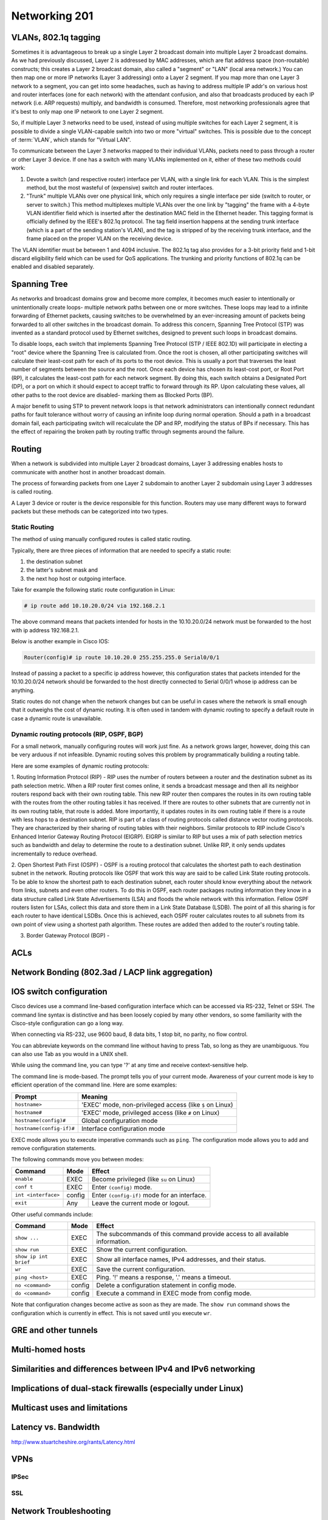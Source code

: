 Networking 201
**************

VLANs, 802.1q tagging
=====================
Sometimes it is advantageous to break up a single Layer 2 broadcast domain into multiple Layer 2 broadcast domains.
As we had previously discussed, Layer 2 is addressed by MAC addresses, which are flat address space (non-routable) constructs; this creates a Layer 2 broadcast domain, also called a "segment" or "LAN" (local area network.) You can then map one or more IP networks (Layer 3 addressing) onto a Layer 2 segment.
If you map more than one Layer 3 network to a segment, you can get into some headaches, such as having to address multiple IP addr's on various host and router interfaces (one for each network) with the attendant confusion, and also that broadcasts produced by each IP network (i.e. ARP requests) multiply, and bandwidth is consumed.
Therefore, most networking professionals agree that it's best to only map one IP network to one Layer 2 segment.

So, if multiple Layer 3 networks need to be used, instead of using multiple switches for each Layer 2 segment, it is possible to divide a single VLAN-capable switch into two or more "virtual" switches.
This is possible due to the concept of :term:`VLAN`, which stands for "Virtual LAN".

To communicate between the Layer 3 networks mapped to their individual VLANs, packets need to pass through a router or other Layer 3 device.
If one has a switch with many VLANs implemented on it, either of these two methods could work:

1. Devote a switch (and respective router) interface per VLAN, with a single link for each VLAN.
   This is the simplest method, but the most wasteful of (expensive) switch and router interfaces.

2. "Trunk" multiple VLANs over one physical link, which only requires a single interface per side (switch to router, or server to switch.)
   This method multiplexes multiple VLANs over the one link by "tagging" the frame with a 4-byte VLAN identifier field which is inserted after the destination MAC field in the Ethernet header.
   This tagging format is officially defined by the IEEE's 802.1q protocol.
   The tag field insertion happens at the sending trunk interface (which is a part of the sending station's VLAN), and the tag is stripped of by the receiving trunk interface, and the frame placed on the proper VLAN on the receiving device.

The VLAN identifier must be between 1 and 4094 inclusive.
The 802.1q tag also provides for a 3-bit priority field and 1-bit discard eligibility field which can be used for QoS applications.
The trunking and priority functions of 802.1q can be enabled and disabled separately.

Spanning Tree
=============
As networks and broadcast domains grow and become more complex, it becomes much easier to intentionally or unintentionally create loops- multiple network paths between one or more switches.
These loops may lead to a infinite forwarding of Ethernet packets, causing switches to be overwhelmed by an ever-increasing amount of packets being forwarded to all other switches in the broadcast domain.
To address this concern, Spanning Tree Protocol (STP) was invented as a standard protocol used by Ethernet switches, designed to prevent such loops in broadcast domains.

To disable loops, each switch that implements Spanning Tree Protocol (STP / IEEE 802.1D) will participate in electing a "root" device where the Spanning Tree is calculated from.
Once the root is chosen, all other participating switches will calculate their least-cost path for each of its ports to the root device.
This is usually a port that traverses the least number of segments between the source and the root.
Once each device has chosen its least-cost port, or Root Port (RP), it calculates the least-cost path for each network segment.
By doing this, each switch obtains a Designated Port (DP), or a port on which it should expect to accept traffic to forward through its RP.
Upon calculating these values, all other paths to the root device are disabled- marking them as Blocked Ports (BP).

A major benefit to using STP to prevent network loops is that network administrators can intentionally connect redundant paths for fault tolerance without worry of causing an infinite loop during normal operation.
Should a path in a broadcast domain fail, each participating switch will recalculate the DP and RP, modifying the status of BPs if necessary.
This has the effect of repairing the broken path by routing traffic through segments around the failure.

Routing
==============
When a network is subdivided into multiple Layer 2 broadcast domains, Layer 3 addressing enables hosts to communicate with another host in another broadcast domain.

The process of forwarding packets from one Layer 2 subdomain to another Layer 2 subdomain using Layer 3 addresses is called routing.

A Layer 3 device or router is the device responsible for this function.
Routers may use many different ways to forward packets but these methods can be categorized into two types.

Static Routing
--------------
The method of using manually configured routes is called static routing.

Typically, there are three pieces of information that are needed to specify a static route:

1. the destination subnet

2. the latter's subnet mask and

3. the next hop host or outgoing interface.

Take for example the following static route configuration in Linux:

.. code-block:: console

   # ip route add 10.10.20.0/24 via 192.168.2.1

The above command means that packets intended for hosts in the 10.10.20.0/24 network must be forwarded to the host with ip address 192.168.2.1.

Below is another example in Cisco IOS:

.. code-block:: console

   Router(config)# ip route 10.10.20.0 255.255.255.0 Serial0/0/1

Instead of passing a packet to a specific ip address however, this configuration states that packets intended for the 10.10.20.0/24 network should be forwarded to the host directly connected to Serial 0/0/1 whose ip address can be anything.

Static routes do not change when the network changes but can be useful in cases where the network is small enough that it outweighs the cost of dynamic routing.
It is often used in tandem with dynamic routing to specify a default route in case a dynamic route is unavailable.

Dynamic routing protocols (RIP, OSPF, BGP)
--------------------------------------------------------
For a small network, manually configuring routes will work just fine.
As a network grows larger, however, doing this can be very arduous if not infeasible.
Dynamic routing solves this problem by programmatically building a routing table.

Here are some examples of dynamic routing protocols:

1. Routing Information Protocol (RIP) - RIP uses the number of routers between a router and the destination subnet as its path selection metric.
When a RIP router first comes online, it sends a broadcast message and then all its neighbor routers respond back with their own routing table.
This new RIP router then compares the routes in its own routing table with the routes from the other routing tables it has received.
If there are routes to other subnets that are currently not in its own routing table, that route is added.
More importantly, it updates routes in its own routing table if there is a route with less hops to a destination subnet.
RIP is part of a class of routing protocols called distance vector routing protocols.
They are characterized by their sharing of routing tables with their neighbors.
Similar protocols to RIP include Cisco's Enhanced Interior Gateway Routing Protocol (EIGRP).
EIGRP is similar to RIP but uses a mix of path selection metrics such as bandwidth and delay to determine the route to a destination subnet.
Unlike RIP, it only sends updates incrementally to reduce overhead.

2. Open Shortest Path First (OSPF) - OSPF is a routing protocol that calculates the shortest path to each destination subnet in the network.
Routing protocols like OSPF that work this way are said to be called Link State routing protocols.
To be able to know the shortest path to each destination subnet, each router should know everything about the network from links, subnets and even other routers.
To do this in OSPF, each router packages routing information they know in a data structure called Link State Advertisements (LSA) and floods the whole network with this information.
Fellow OSPF routers listen for LSAs, collect this data and store them in a Link State Database (LSDB).
The point of all this sharing is for each router to have identical LSDBs.
Once this is achieved, each OSPF router calculates routes to all subnets from its own point of view using a shortest path algorithm.
These routes are added then added to the router's routing table.

3. Border Gateway Protocol (BGP) -

ACLs
====

Network Bonding (802.3ad / LACP link aggregation)
=================================================

IOS switch configuration
========================

Cisco devices use a command line-based configuration interface which can be accessed via RS-232, Telnet or SSH.
The command line syntax is distinctive and has been loosely copied by many other vendors, so some familiarity with the Cisco-style configuration can go a long way.

When connecting via RS-232, use 9600 baud, 8 data bits, 1 stop bit, no parity, no flow control.

You can abbreviate keywords on the command line without having to press Tab, so long as they are unambiguous.
You can also use Tab as you would in a UNIX shell.

While using the command line, you can type '?' at any time and receive context-sensitive help.

The command line is mode-based. The prompt tells you of your current mode.
Awareness of your current mode is key to efficient operation of the command line.
Here are some examples:

=========================  ===================================================
Prompt                     Meaning
=========================  ===================================================
``hostname>``              'EXEC' mode, non-privileged access
                           (like ``$`` on Linux)
``hostname#``              'EXEC' mode, privileged access
                           (like ``#`` on Linux)
``hostname(config)#``      Global configuration mode
``hostname(config-if)#``   Interface configuration mode
=========================  ===================================================

EXEC mode allows you to execute imperative commands such as ``ping``.
The configuration mode allows you to add and remove configuration statements.

The following commands move you between modes:

=========================  ======  ===========================================
Command                    Mode    Effect
=========================  ======  ===========================================
``enable``                 EXEC    Become privileged (like ``su`` on Linux)
``conf t``                 EXEC    Enter ``(config)`` mode.
``int <interface>``        config  Enter ``(config-if)`` mode for an
                                   interface.
``exit``                   Any     Leave the current mode or logout.
=========================  ======  ===========================================

Other useful commands include:

=========================  ======  ===========================================
Command                    Mode    Effect
=========================  ======  ===========================================
``show ...``               EXEC    The subcommands of this command provide
                                   access to all available information.
``show run``               EXEC    Show the current configuration.
``show ip int brief``      EXEC    Show all interface names, IPv4 addresses,
                                   and their status.
``wr``                     EXEC    Save the current configuration.
``ping <host>``            EXEC    Ping. '!' means a response,
                                   '.' means a timeout.
``no <command>``           config  Delete a configuration statement in config
                                   mode.
``do <command>``           config  Execute a command in EXEC mode from config
                                   mode.
=========================  ======  ===========================================

Note that configuration changes become active as soon as they are made.
The ``show run`` command shows the configuration which is currently in effect.
This is not saved until you execute ``wr``.

GRE and other tunnels
=====================

Multi-homed hosts
=================

Similarities and differences between IPv4 and IPv6 networking
=============================================================

Implications of dual-stack firewalls (especially under Linux)
=============================================================

Multicast uses and limitations
==============================

Latency vs. Bandwidth
=====================

http://www.stuartcheshire.org/rants/Latency.html

VPNs
====

IPSec
-----

SSL
---


Network Troubleshooting
=======================

ping
----
ping should always be the first step in any network-related troubleshooting session, due to
the simple manner in which it works, and the information it returns.
Many times, the resulting information from a ping will point you in the next direction.
For example, if you notice jitter (ping responses varying wildly), you will know to start
looking at layer 1 problems somewhere on the path, and that available bandwidth probably
isn't an issue.

You're probably already familiar with the basic usage of ping, but there are some really handy options
that can used (these are on Linux, but also exist in most versions of ping, but under different flags).
Here are a couple of my most-often-used options:

-I - Change the source IP address you're pinging from.
For example, there might be multiple IP addresses on your box, and you want to verify that a particular
IP address can ping another.
This comes in useful when there's more than just default routes on a box.

-s - Set the packet size.
This is useful when debugging MTU mismatches, by increasing the packet size.
Use in conjuction with the -M flag to set MTU Path Discovery hint.

An example of using ping to test MTU:

.. code-block:: console

  user@opsschool ~$ ping -M do -s 1473 upstream-host
  PING local-host (local-host) 1473(1501) bytes of data.
  From upstream-host icmp_seq=1 Frag needed and DF set (mtu = 1500)
  From upstream-host icmp_seq=1 Frag needed and DF set (mtu = 1500)
  From upstream-host icmp_seq=1 Frag needed and DF set (mtu = 1500)

I've used the `-M do` option to set the 'Don't Fragment' (DF) flag on the packet, then
set the packet size to 1473.
With the 28 bytes of overhead for Ethernet, you can see the total packet size becomes
1501--just one byte over the MTU of the remote end.
As you can see from the example, since the DF flag is set and the packet needs to fragment,
it spits back an error, and helpfully tells us what the MTU size is on the other end.
ping can be used to determine Path MTU (the smallest MTU size along a path), but other
tools are better for that (see below).

telnet
------

While telnet daemons are a big no-no in the wild (unencrypted traffic), the telnet client
utility can be used to test whether TCP connections can be made on the specified port.
For example, you can verify a TCP connection to port 80 by connecting via telnet:

.. code-block:: console

  user@opsschool ~$ telnet yahoo.com 80
  Trying 98.138.253.109...
  Connected to yahoo.com.
  Escape character is '^]'.

A connection failure would look like this (using port 8000, since nothing is listening on that port):

.. code-block:: console

  user@opsschool ~$ telnet yahoo.com 8000
  Trying 98.138.253.109...
  telnet: connect to address 98.138.253.109: Connection timed out

You can also send raw data via telnet, allowing you to verify operation of the
daemon at the other end.
For example, we can send HTTP headers by hand:

.. code-block:: console

  user@opsschool ~$ telnet opsschool.org 80
  Trying 208.88.16.54...
  Connected to opsschool.org.
  Escape character is '^]'.
  GET / HTTP/1.1
  host: www.opsschool.org

The last two lines are the commands sent to the remote host.

Here's the response from the web server:

.. code-block:: console

  HTTP/1.1 302 Found
  Date: Fri, 26 Dec 2014 14:55:45 GMT
  Server: Apache
  Location: http://www.opsschool.org/
  Vary: Accept-Encoding
  Content-Length: 276
  Content-Type: text/html; charset=iso-8859-1

  <!DOCTYPE HTML PUBLIC "-//IETF//DTD HTML 2.0//EN">
  <html><head>
  <title>302 Found</title>
  </head><body>
  <h1>Found</h1>
  <p>The document has moved <a href="http://www.opsschool.org/">here</a>.</p>
  <hr>
  <address>Apache Server at www.opsschool.org Port 80</address>
  </body></html>
  Connection closed by foreign host.

Here we passed the bare minimum required to initiate an HTTP session to a remote web server,
and it responded with HTTP data, in this case, telling us that the page we requested is located
elsewhere.

Note that the port you're connecting to might the port for HTTP, but it could be something
other than an HTTP daemon running.
Nothing prevents a service from running on a port other than it's usual one.
In effect, you could run a SMTP daemon on port 80, and an HTTP daemon on port 25.
Testing TCP connections with telnet would verify TCP operation, but you still would not
have a working web server on port 80.
Since the scope of this section is focused only on the networking aspect, see the other
sections of OpsSchool for troubleshooting daemon operation and Linux troubleshooting.

iproute / ifconfig
------------------

ifconfig is ubiquitous and a mainstay of any network-related work on Linux, but it's actually
`deprecated in RHEL7 <https://bugzilla.redhat.com/show_bug.cgi?id=1119297>`_ (the net-tools
package which contains `ifconfig` isn't included in RHEL 7/CentOS 7 by default) and many major
distributions include iproute by default.
The `ifconfig <http://linux.die.net/man/8/ifconfig>`_ man page also recommends using the iproute package.
All examples used below will use iproute, and will cover only the basics of troubleshooting.
It's highly recommended to play around and see what you can find.
The `ip <http://linux.die.net/man/8/ip>`_ man page contains a wealth of knowledge on the tool.

ip addr show
^^^^^^^^^^^^^^

Show all IP addresses on all interfaces.
Many options can be passed to filter out information.
This will show several important pieces of information, such as MAC address, IP address, MTU, and link state.

.. code-block:: console

  user@opsschool ~$ ip addr show
  1: lo: <LOOPBACK,UP,LOWER_UP> mtu 16436 qdisc noqueue state UNKNOWN
      link/loopback 00:00:00:00:00:00 brd 00:00:00:00:00:00
      inet 127.0.0.1/8 scope host lo
      inet6 ::1/128 scope host
         valid_lft forever preferred_lft forever
  2: eth0: <BROADCAST,MULTICAST,UP,LOWER_UP> mtu 1500 qdisc pfifo_fast state UP qlen 1000
      link/ether 08:00:27:8a:6d:07 brd ff:ff:ff:ff:ff:ff
      inet 10.0.2.15/24 brd 10.0.2.255 scope global eth0
      inet6 fe80::a00:27ff:fe8a:6d07/64 scope link
         valid_lft forever preferred_lft forever

ip route
^^^^^^^^

Show all routes on the box.

.. code-block:: console

  user@opsschool ~$ ip route
  10.0.2.0/24 dev eth0  proto kernel  scope link  src 10.0.2.15
  169.254.0.0/16 dev eth0  scope link  metric 1002
  default via 10.0.2.2 dev eth0


ss
--

`ss` is the replacement for `netstat`, which is obsolete according to the `netstat man
page <http://linux.die.net/man/8/netstat>`_.
While most distributions will probably have netstat available for some time, it is
worthwhile to get used to using ss instead, which is already included in the iproute
package.

ss is very useful for checking connections on a box.
ss will show SOCKET, TCP, and UDP connections, in various connection states.
For example, here's ss showing all TCP and UDP connections in the LISTEN state, with
numeric representation.
In other words, this shows all daemons listening on UDP or TCP with DNS and port lookup
disabled.

.. code-block:: console

  user@opsschool ~$ ss -tuln
  Netid  State      Recv-Q Send-Q         Local Address:Port         Peer Address:Port
  tcp    LISTEN     0      128                        *:80                      *:*
  tcp    LISTEN     0      50                         *:4242                    *:*
  tcp    LISTEN     0      50                        :::4242                   :::*
  tcp    LISTEN     0      50                         *:2003                    *:*
  tcp    LISTEN     0      50                         *:2004                    *:*
  tcp    LISTEN     0      128                       :::22                     :::*
  tcp    LISTEN     0      128                        *:22                      *:*
  tcp    LISTEN     0      100                        *:3000                    *:*
  tcp    LISTEN     0      100                      ::1:25                     :::*
  tcp    LISTEN     0      100                127.0.0.1:25                      *:*
  tcp    LISTEN     0      50                         *:7002                    *:*

There are a few things to note in the output.
Local address of * means the daemon is listening on all IP addresses the server might have.
Local address of 127.0.0.1 means the daemon is listening only to the loopback interface, and therefore
won't accept connections from outside of the server itself.
Local address of ::: is the same thing as \*, but for IPv6.
Likewise, ::1 is the same as 127.0.0.1, but for IPv6.
In this example, we used the flags `-tuln`, which just happens to be one of my more-often
used sets of flags.

By default, ss shows only non-listening TCP connections:

.. code-block:: console

  user@opsschool ~$ ss

  State      Recv-Q Send-Q                                    Local Address:Port                                        Peer Address:Port
  ESTAB      0      0                                             10.0.2.15:ssh                                             10.0.2.2:64667

ss has many more useful flags than just these, which you can find in the `ss man page <http://linux.die.net/man/8/ss>`_.

traceroute
----------

If you've familiarized yourself with the basics of networking, you'll know that networks are comprised of
many different routers.
The internet is mostly a messy jumble of routers, with multiple paths to end points.
traceroute is useful for finding connection problems along the path.

traceroute works by a very clever mechanism, using UDP packets on Linux or ICMP packets on Windows.
traceroute can also use TCP, if so configured.
traceroute sends packets with an increasing TTL value, starting the TTL value at 1.
The first router (hop) receives the packet, then decrements the TTL value, resulting in the packet
getting dropped since the TTL has reached zero.
The router then sends an ICMP Time Exceeded back to the source.
This response indicates to the source the identity of the hop.
The source sends another packet, this time with TTL value 2.
The first router decrements it as usual, then sends it to the second router, which decrements to
zero and sends a Time Exceeded back.
This continues until the final destination is reached.

An example:

.. code-block:: console

  user@opsschool ~$ traceroute google.com
  traceroute to google.com (173.194.123.39), 30 hops max, 60 byte packets
   1  (redacted) (redacted)  1.153 ms  1.114 ms  1.096 ms
   2  192.241.164.253 (192.241.164.253)  0.226 ms 192.241.164.241 (192.241.164.241)  3.267 ms 192.241.164.253 (192.241.164.253)  0.222 ms
   3  core1-0-2-0.lga.net.google.com (198.32.160.130)  0.291 ms  0.322 ms 192.241.164.250 (192.241.164.250)  0.201 ms
   4  core1-0-2-0.lga.net.google.com (198.32.160.130)  0.290 ms 216.239.50.108 (216.239.50.108)  0.980 ms  1.172 ms
   5  216.239.50.108 (216.239.50.108)  1.166 ms 209.85.240.113 (209.85.240.113)  1.143 ms  1.358 ms
   6  209.85.240.113 (209.85.240.113)  1.631 ms lga15s47-in-f7.1e100.net (173.194.123.39)  0.593 ms  0.554 ms


mtr
---

mtr is a program that combines the functionality of `ping` and `traceroute` into one utility.

.. code-block:: console

  user@opsschool ~$ mtr -r google.com
  HOST: opsschool                 Loss%   Snt   Last   Avg  Best  Wrst StDev
  1. (redacted)                    0.0%    10    0.3   0.4   0.3   0.5   0.1
  2. 192.241.164.237               0.0%    10    0.3   0.4   0.3   0.4   0.0
  3. core1-0-2-0.lga.net.google.c  0.0%    10    0.4   0.7   0.4   2.8   0.8
  4. 209.85.248.178                0.0%    10    0.5   1.1   0.4   6.2   1.8
  5. 72.14.239.245                 0.0%    10    0.7   0.8   0.7   1.4   0.2
  6. lga15s46-in-f5.1e100.net      0.0%    10    0.5   0.4   0.4   0.5   0.0

mtr can be run continuously or in report mode (-r).
The columns are self-explanatory, as they are the same columns seen when running traceroute
or ping independently.

Reading mtr reports can be a skill in itself, since there's so much information packed into them.
There are many excellent in-depth guides to mtr that can be found online.

iftop
-----

iftop displays bandwidth usage on a specific interface, broken down by remote host.
You can use filters to filter out data you don't care about, such as DNS traffic.
iftop is not available in the base reposities for RHEL/CentOS or Ubuntu, but is available in 
`EPEL <https://fedoraproject.org/wiki/EPEL>`_, and the Universe repository, respectively.

In this example, iftop is listening only to the eth0 interface, and for purposes of this document,
is also using the -t option, which disables the ncurses interface (for your use, you won't need -t).
This box is a very low-traffic VM, so there's not much here, but it does give a sense of what
information is available via the tool.

.. code-block:: console

  user@opsschool ~$ sudo iftop -i eth0 -t
  interface: eth0
  IP address is: 10.0.2.15
  MAC address is: 08:00:27:ffffff8a:6d:07
  Listening on eth0
    # Host name (port/service if enabled)            last 2s   last 10s   last 40s cumulative
  --------------------------------------------------------------------------------------------
    1 10.0.2.15                                =>       804b       804b       804b       201B
      google-public-dns-a.google.com           <=       980b       980b       980b       245B
    2 10.0.2.15                                =>       352b       352b       352b        88B
      10.0.2.2                                 <=       320b       320b       320b        80B
  --------------------------------------------------------------------------------------------
  Total send rate:                                     1.13Kb     1.13Kb     1.13Kb
  Total receive rate:                                  1.27Kb     1.27Kb     1.27Kb
  Total send and receive rate:                         2.40Kb     2.40Kb     2.40Kb
  --------------------------------------------------------------------------------------------
  Peak rate (sent/received/total):                     1.12Kb     1.27Kb     2.40Kb
  Cumulative (sent/received/total):                      289B       325B       614B
  ============================================================================================

iperf
-----

iperf is a bandwidth testing utility.
It consists of a daemon and client, running on separate machines.

This output shows from the client's side:

.. code-block:: console

  user@opsschool ~$ sudo iperf3 -c remote-host
  Connecting to host remote-host, port 5201
  [  4] local 10.0.2.15 port 45687 connected to x.x.x.x port 5201
  [ ID] Interval           Transfer     Bandwidth       Retr  Cwnd
  [  4]   0.00-1.00   sec   548 KBytes  4.48 Mbits/sec    0   21.4 KBytes
  [  4]   1.00-2.00   sec   503 KBytes  4.12 Mbits/sec    0   24.2 KBytes
  [  4]   2.00-3.00   sec   157 KBytes  1.28 Mbits/sec    0   14.3 KBytes
  [  4]   3.00-4.00   sec  0.00 Bytes  0.00 bits/sec    0   14.3 KBytes
  [  4]   4.00-5.00   sec   472 KBytes  3.88 Mbits/sec    0   20.0 KBytes
  [  4]   5.00-6.00   sec   701 KBytes  5.74 Mbits/sec    0   45.6 KBytes
  [  4]   6.00-7.00   sec   177 KBytes  1.45 Mbits/sec    0   14.3 KBytes
  (snip)

Some of the really handy options:

-m - Use the maximum segment size (the largest amount of data, in bytes, that a system can support
in an unfragmented TCP segment).
This option will use the default size for the particular network media in use (eg, Ethernet is 1500 bytes).

-M - Set MSS, used in conjuction with the previous -m option to set the MSS to a different value than default.
Useful for testing performance at various MTU settings.

-u - Use UDP instead of TCP.
Since UDP is connectionless, this will give great information about jitter and packet loss.

tcpdump
-------

For occasions where you need to get into the nitty-gritty and look at actual network behavior,
tcpdump is the go-to tool.
tcpdump will show raw connection details and packet contents.

Since one could devote entire pages to the usage of tcpdump, it is recommended to search online
for any one of the many great guides on tcpdump usage.


Troubleshooting layer 1 problems
================================

Layer one problems (physical) deserve their own section, because of how cryptic
they can seem without a solid understanding of the causes and symptoms.
There are several data points that fall under layer one.

Most layer problems are usually traced back to one of the following causes:

* Bad cabling
* Mismatched duplex/speed
* Electromagnetic interference (EMI)
* Network congestion

To find the metrics below, use either `ip -s link`, or `ethtool -S`.

Example output of `ip -s link show eth0`:

.. code-block:: console

  user@opsschool ~$ ip -s link show eth0
  2: eth0: <BROADCAST,MULTICAST,UP,LOWER_UP> mtu 1500 qdisc pfifo_fast state UP qlen 1000
      link/ether 04:01:1c:dc:82:01 brd ff:ff:ff:ff:ff:ff
      RX: bytes  packets  errors  dropped overrun mcast
      150285334  221431013 0       0       0       0
      TX: bytes  packets  errors  dropped carrier collsns
      999121259  42410636 0       0       0       0

Here we can see that the link is up (`state UP`), the MAC address
(`04:01:1c:dc:82:01`), bytes, packets, errors, drops, overruns, multicast,
carrier, and collisions, for both RX (receive) and TX (transmit).

One thing you may notice is that overrun and mcast are only on RX, and
carrier/collisions are only on TX.
This is because overruns and multicast only affect the receiving side, while carrier
and collisions only affect the transmitting side.
The reason for this will be made clear when described below.

Example output of `ethtool eth0`:

.. code-block:: console

  user@opsschool ~$ sudo ethtool eth0
  Settings for eth0:
    Supported ports: [ TP ]
    Supported link modes:   10baseT/Half 10baseT/Full
                            100baseT/Half 100baseT/Full
                            1000baseT/Full
    Supported pause frame use: No
    Supports auto-negotiation: Yes
    Advertised link modes:  10baseT/Half 10baseT/Full
                            100baseT/Half 100baseT/Full
                            1000baseT/Full
    Advertised pause frame use: No
    Advertised auto-negotiation: Yes
    Speed: 1000Mb/s
    Duplex: Full
    Port: Twisted Pair
    PHYAD: 0
    Transceiver: internal
    Auto-negotiation: on
    MDI-X: Unknown
    Supports Wake-on: umbg
    Wake-on: d
    Current message level: 0x00000007 (7)
               drv probe link
    Link detected: yes

As we can see, ethtool gives a lot of information, and with additional flags,
there's even more.
ethtool is especially useful for looking into layer 1 configuration, due to
how much information it can provide.
A particularly useful option is `-S`, which shows all the same metrics as
the `ip` command mentioned above, plus many, many more:

.. code-block:: console

  user@opsschool ~$ sudo ethtool -S eth0
  NIC statistics:
      rx_packets: 20831
      tx_packets: 11160
      rx_bytes: 14654723
      tx_bytes: 3637509
      rx_broadcast: 0
      tx_broadcast: 9
      rx_multicast: 0
      tx_multicast: 11
      rx_errors: 0
      tx_errors: 0
      tx_dropped: 0
      multicast: 0
      collisions: 0
      rx_length_errors: 0
      rx_over_errors: 0
      rx_crc_errors: 0
      rx_frame_errors: 0
      rx_no_buffer_count: 0
      rx_missed_errors: 0
      tx_aborted_errors: 0
      tx_carrier_errors: 0
      tx_fifo_errors: 0
      tx_heartbeat_errors: 0
      tx_window_errors: 0
      tx_abort_late_coll: 0
      tx_deferred_ok: 0
      tx_single_coll_ok: 0
      tx_multi_coll_ok: 0
      tx_timeout_count: 0
      tx_restart_queue: 0
      rx_long_length_errors: 0
      rx_short_length_errors: 0
      rx_align_errors: 0
      tx_tcp_seg_good: 304
      tx_tcp_seg_failed: 0
      rx_flow_control_xon: 0
      rx_flow_control_xoff: 0
      tx_flow_control_xon: 0
      tx_flow_control_xoff: 0
      rx_long_byte_count: 14654723
      rx_csum_offload_good: 0
      rx_csum_offload_errors: 0
      alloc_rx_buff_failed: 0
      tx_smbus: 0
      rx_smbus: 0
      dropped_smbus: 0

Common Network metrics
----------------------

RX/TX errors
^^^^^^^^^^^^

These counters appear to be aggregates of various other counters, and information
on exactly what's included in them is sparse.
An increase of these counters is an indication that *something* is wrong, but
they're too general to determine the exact cause.
If you see these increasing, it will be more beneficial to check `ethtool -S`
and see exactly which counters are increasing.

Cyclic Redundancy Check (CRC)
^^^^^^^^^^^^^^^^^^^^^^^^^^^^^

CRC is a sort of checksum.
CRC errors can be a symptom for many different issues, such as a bad cable,
noisy lines, and more.

Drops
^^^^^

Drops occur when the network link is simply too saturated.
The solution is to increase the bandwidth available, perhaps by upgrading the
network link, or implementing some form of traffic limitation such as
Quality-of-Service (QoS).
Traffic limitation/shaping is out of the scope of this section, and should be
considered an advanced topic.
You can verify the saturation by checking your graphs for RX/TX bytes and see how
much data is going through.

Overruns
^^^^^^^^

Overruns occur when the network device is receiving data faster than the kernel
driver can process it.
Overruns sound similar to drops, but overruns have to do with the kernel's ability
to process data, rather than the network link itself.
The solution is either to replace the network device with a more capable one, or
lower the amount of data coming in to the network device.

Carrier
^^^^^^^

Carrier errors occur when the link signal is having issues.
In the absence of collisions, this can usually be attributed to a bad cable
or network device.
If collisions are also increasing, check the duplex settings.

Collisions
^^^^^^^^^^

Collisions occur when there is a duplex or speed mismatch.
Verify duplex and speed at both ends of the cable (at the switch and at the server).
Auto-negotiation being enabled on one end but not on the other is often a
cause of duplex/speed mismatch.
Some devices don't play nicely with each other when auto-negotiation is
enabled on both sides, so be sure to verify what auto-negotiation resulted in.

Electromagnetic interference (EMI)
----------------------------------

The symptoms of electromagnetic interference can be seen by an increase of CRC errors.
Electromagnetic interference can be caused by any number of things: power cables nearby,
mechanical systems (such as HVAC units), etc.
Since a visual inspection will often reveal electromagnetic interference culprits easier
than checking metrics, it's simpler to do a visual inspection first if you suspect
this.
The problem can sometimes be solved/alleviated by replacing the cable with STP
(Shielded Twisted Pair), but it's usually better to just relocate the network cable.
Only copper cabling is suspectible to EMI.
Fiber is immune to EMI, as signals are transmitted as light instead of current.

Testing copper cabling
----------------------

A link tester is an inexpensive device made by many different vendors, for the
purpose of verifying that a cable's functionality.
Link testers only verify a small amount of criteria, mainly that there are no
opens or shorts.
A link tester, however, is different from a cable certifier, which will verify
full compliance with TIA/EIA and ISO cable standards, including metrics for
crosstalk allowance, cable length, current loss, and many others.

If you need to test cable used in low-impact environments (e.g., wall jack to
desktop), a link tester is usually sufficient.
If you need to test cable used in high-impact environments (e.g., datacenter),
opt for a cable certifier.
Reputable cable vendors will have already run certification tests on cable,
so this is only useful if you are routinely making your own cable (which
is not advised under most circumstances).

Many vendors sell great testers, with Fluke Networks being one of the primary
vendors.

Fiber errors
------------

Issues with fiber cable generally fall into two categories:

* Dirty/Scratched fiber
* Bad optic/transceiver

The symptoms for both are very similar: intermittent RX/TX and CRC errors
indicate a dirty or scratched fiber, while persistent RX/TX and CRC errors
indicate a bad optic/transceiver.


Differences in perspective: network engineering and systems administration
==========================================================================

Network engineering and systems administration have a tendency to speak different languages,
due to the divide in skillsets and lack of overlap.

A good way to view how network engineering sees the technology differently is consider
the OSI model: network engineering is focused primarily on layers 1, 2, and 3, with the
occasional venture into the higher layers when certain routing protocols are involved (eg,
BGP peering sessions operate over TCP).
System administrators, on the other hand, are typically more concerned with layers 4 through 7,
with the occasional venture into layer 3 for IP addressing.
If one considers the perspective of the other, empathy is understanding comes easier, and
anticipating what the other side expects becomes straightforward.

As such, here are a few tips on how the two specializations see the same technology:

1. Network engineers output in bits-per-second (bps), while many server-specific utilities
   output in bytes-per-second (Bps).
   As such, be sure when you're sending throughput data to network engineering that it's in
   bits-per-second.
   Your monitoring tools will usually do this for you (look for a config option).
   In the occasion you need to do it by hand, and you're working in bytes, simply multiply by eight
   to get bits.
   For more information on conversions, `wikipedia <http://en.wikipedia.org/wiki/Data_rate_units>`_
   has a good article on unit measurements.
   Alternatively, use an online calculator.
2. Systems administrators often don't worry about network topology since it so often "just works".
   However, in some cases, especially situations where you're troubleshooting hosts across the
   open internet, you may run into something called an 'asymmetrical path', that is, the routing
   is using a different path out than it does coming back in.
   In such situations, one path might have issues, while the other path is perfectly fine.
   For this reason, when sending issue reports to a network engineer, be sure to send
   a `traceroute`/`mtr` report from *both* directions.
   This situation is not common on internal networks, but can be on the open Internet.
   You may also run into this situation when you have more complex routing set up on the local server.
3. A simple `ping` sometimes isn't enough for an issue report, for the simple reason that it contains
   so little information.
   A `traceroute`/`mtr` report is better.
   If there's suspected throughput issues, try to get an `iperf` report as well.
   Also include an interface configuration report, showing MTU, IP address, and MAC address
   of the relevant interface(s).

